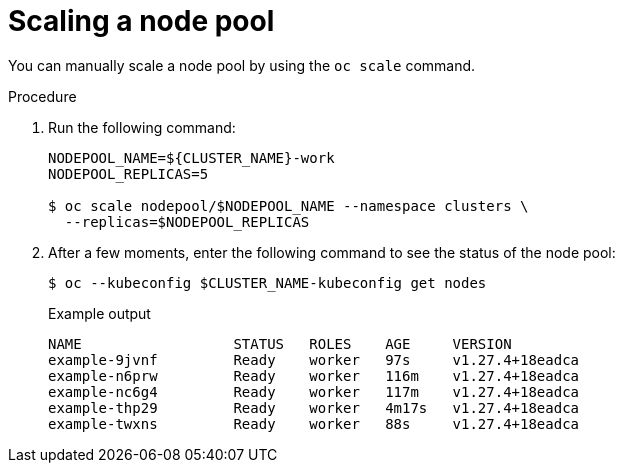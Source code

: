 // Module included in the following assemblies:
//
// * hosted_control_planes/hcp-deploy-virt.adoc

:_mod-docs-content-type: PROCEDURE
[id="hcp-virt-scale-nodpool_{context}"]
= Scaling a node pool

You can manually scale a node pool by using the `oc scale` command.

.Procedure

. Run the following command:
+
[source,terminal]
----
NODEPOOL_NAME=${CLUSTER_NAME}-work
NODEPOOL_REPLICAS=5

$ oc scale nodepool/$NODEPOOL_NAME --namespace clusters \
  --replicas=$NODEPOOL_REPLICAS
----

. After a few moments, enter the following command to see the status of the node pool:
+
[source,terminal]
----
$ oc --kubeconfig $CLUSTER_NAME-kubeconfig get nodes
----
+
.Example output
[source,terminal]
----
NAME                  STATUS   ROLES    AGE     VERSION
example-9jvnf         Ready    worker   97s     v1.27.4+18eadca
example-n6prw         Ready    worker   116m    v1.27.4+18eadca
example-nc6g4         Ready    worker   117m    v1.27.4+18eadca
example-thp29         Ready    worker   4m17s   v1.27.4+18eadca
example-twxns         Ready    worker   88s     v1.27.4+18eadca
----